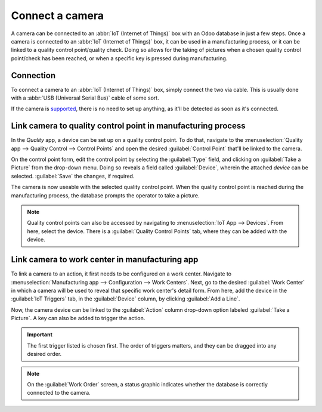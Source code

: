 ================
Connect a camera
================

A camera can be connected to an :abbr:`IoT (Internet of Things)` box with an Odoo database in just a
few steps. Once a camera is connected to an :abbr:`IoT (Internet of Things)` box, it can be used in
a manufacturing process, or it can be linked to a quality control point/quality check. Doing so
allows for the taking of pictures when a chosen quality control point/check has been reached, or
when a specific key is pressed during manufacturing.

Connection
==========

To connect a camera to an :abbr:`IoT (Internet of Things)` box, simply connect the two via cable.
This is usually done with a :abbr:`USB (Universal Serial Bus)` cable of some sort.

If the camera is `supported <https://www.odoo.com/page/iot-hardware>`_, there is no need to set up
anything, as it'll be detected as soon as it's connected.

.. image:: camera/camera-dropdown.png
   :align: center
   :alt: Camera recognized on the IoT box.

Link camera to quality control point in manufacturing process
=============================================================

In the *Quality* app, a device can be set up on a quality control point. To do that, navigate to the
:menuselection:`Quality app --> Quality Control --> Control Points` and open the desired
:guilabel:`Control Point` that'll be linked to the camera.

On the control point form, edit the control point by selecting the :guilabel:`Type` field, and
clicking on :guilabel:`Take a Picture` from the drop-down menu. Doing so reveals a field called
:guilabel:`Device`, wherein the attached *device* can be selected. :guilabel:`Save` the changes, if
required.

.. image:: camera/control-point-device.png
   :align: center
   :alt: Setting up the device on the quality control point.

The camera is now useable with the selected quality control point. When the quality control point is
reached during the manufacturing process, the database prompts the operator to take a picture.

.. image:: camera/serial-number-picture.png
   :align: center
   :alt: Graphic user interface of the device on the quality control point.

.. note::
   Quality control points can also be accessed by navigating to :menuselection:`IoT App -->
   Devices`. From here, select the device. There is a :guilabel:`Quality Control Points` tab, where
   they can be added with the device.

.. seealso::
   On a quality check form, the :guilabel:`Type` of check can also be specified to :guilabel:`Take a
   Picture`. Navigate to :menuselection:`Quality app --> Quality Control --> Quality Checks --> New`
   to create a new quality check from the :guilabel:`Quality Checks` page.

.. seealso::
   - :doc:`/applications/inventory_and_mrp/manufacturing/quality_control/quality_control_points`
   - :doc:`/applications/inventory_and_mrp/manufacturing/quality_control/quality_alerts`

Link camera to work center in manufacturing app
===============================================

To link a camera to an action, it first needs to be configured on a work center. Navigate to
:menuselection:`Manufacturing app --> Configuration --> Work Centers`. Next, go to the desired
:guilabel:`Work Center` in which a camera will be used to reveal that specific work center's detail
form. From here, add the device in the :guilabel:`IoT Triggers` tab, in the :guilabel:`Device`
column, by clicking :guilabel:`Add a Line`.

Now, the camera device can be linked to the :guilabel:`Action` column drop-down option labeled
:guilabel:`Take a Picture`. A key can also be added to trigger the action.

.. important::
   The first trigger listed is chosen first. The order of triggers matters, and they can be dragged
   into any desired order.

.. note::
   On the :guilabel:`Work Order` screen, a status graphic indicates whether the database is
   correctly connected to the camera.

.. seealso::
   :ref:`manufacturing/management/workcenter_iot`
